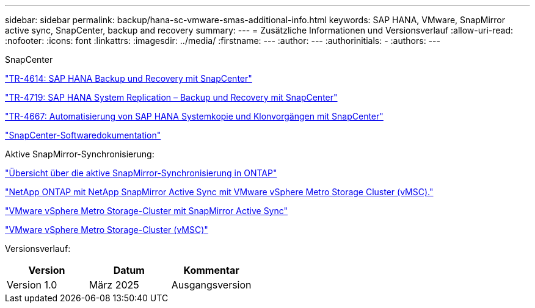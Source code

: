 ---
sidebar: sidebar 
permalink: backup/hana-sc-vmware-smas-additional-info.html 
keywords: SAP HANA, VMware, SnapMirror active sync, SnapCenter, backup and recovery 
summary:  
---
= Zusätzliche Informationen und Versionsverlauf
:allow-uri-read: 
:nofooter: 
:icons: font
:linkattrs: 
:imagesdir: ../media/
:firstname: ---
:author: ---
:authorinitials: -
:authors: ---


SnapCenter

https://docs.netapp.com/us-en/netapp-solutions-sap/backup/saphana-br-scs-overview.html["TR-4614: SAP HANA Backup und Recovery mit SnapCenter"]

https://docs.netapp.com/us-en/netapp-solutions-sap/backup/saphana-sr-scs-sap-hana-system-replication-overview.html["TR-4719: SAP HANA System Replication – Backup und Recovery mit SnapCenter"]

https://docs.netapp.com/us-en/netapp-solutions-sap/lifecycle/sc-copy-clone-introduction.html["TR-4667: Automatisierung von SAP HANA Systemkopie und Klonvorgängen mit SnapCenter"]

https://docs.netapp.com/us-en/snapcenter/index.html["SnapCenter-Softwaredokumentation"]

Aktive SnapMirror-Synchronisierung:

https://docs.netapp.com/us-en/ontap/snapmirror-active-sync/index.html["Übersicht über die aktive SnapMirror-Synchronisierung in ONTAP"]

https://knowledge.broadcom.com/external/article?legacyId=83370["NetApp ONTAP mit NetApp SnapMirror Active Sync mit VMware vSphere Metro Storage Cluster (vMSC)."]

https://docs.netapp.com/us-en/netapp-solutions/vmware/vmware-vmsc-with-smas.html["VMware vSphere Metro Storage-Cluster mit SnapMirror Active Sync"]

https://www.vmware.com/docs/vmware-vsphere-metro-storage-cluster-vmsc["VMware vSphere Metro Storage-Cluster (vMSC)"]

Versionsverlauf:

[cols="33%,33%,33%"]
|===
| Version | Datum | Kommentar 


| Version 1.0 | März 2025 | Ausgangsversion 
|===